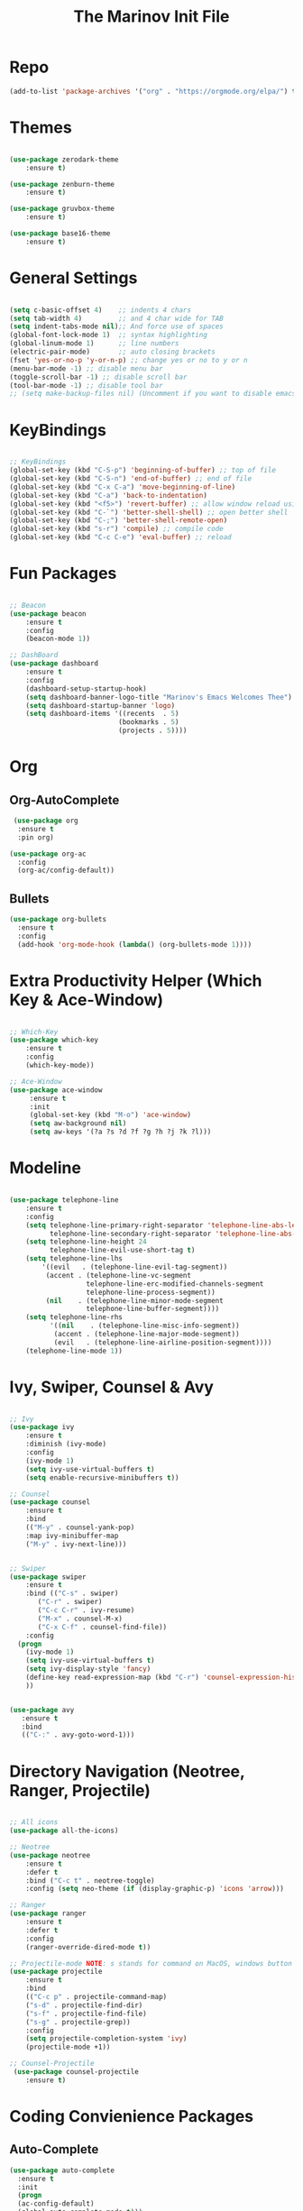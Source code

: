 #+TITLE: The Marinov Init File 
#+TAGS: Emacs
#+DESCRIPTION: Init file using use-package 

* Repo
#+BEGIN_SRC emacs-lisp
(add-to-list 'package-archives '("org" . "https://orgmode.org/elpa/") t)
#+END_SRC
* Themes
#+BEGIN_SRC emacs-lisp

(use-package zerodark-theme
    :ensure t)

(use-package zenburn-theme
    :ensure t)

(use-package gruvbox-theme
    :ensure t)

(use-package base16-theme
    :ensure t)

#+END_SRC
* General Settings
#+BEGIN_SRC emacs-lisp

(setq c-basic-offset 4)    ;; indents 4 chars
(setq tab-width 4)         ;; and 4 char wide for TAB
(setq indent-tabs-mode nil);; And force use of spaces
(global-font-lock-mode 1)  ;; syntax highlighting
(global-linum-mode 1)      ;; line numbers
(electric-pair-mode)       ;; auto closing brackets
(fset 'yes-or-no-p 'y-or-n-p) ;; change yes or no to y or n
(menu-bar-mode -1) ;; disable menu bar
(toggle-scroll-bar -1) ;; disable scroll bar
(tool-bar-mode -1) ;; disable tool bar 
;; (setq make-backup-files nil) (Uncomment if you want to disable emacs creating backup files)

#+END_SRC
* KeyBindings
#+BEGIN_SRC emacs-lisp

;; KeyBindings
(global-set-key (kbd "C-S-p") 'beginning-of-buffer) ;; top of file
(global-set-key (kbd "C-S-n") 'end-of-buffer) ;; end of file
(global-set-key (kbd "C-x C-a") 'move-beginning-of-line)
(global-set-key (kbd "C-a") 'back-to-indentation)
(global-set-key (kbd "<f5>") 'revert-buffer) ;; allow window reload using F5
(global-set-key (kbd "C-`") 'better-shell-shell) ;; open better shell 
(global-set-key (kbd "C-;") 'better-shell-remote-open)
(global-set-key (kbd "s-r") 'compile) ;; compile code
(global-set-key (kbd "C-c C-e") 'eval-buffer) ;; reload

#+END_SRC
* Fun Packages
#+BEGIN_SRC emacs-lisp

;; Beacon
(use-package beacon
    :ensure t
    :config
    (beacon-mode 1))

;; DashBoard
(use-package dashboard 
    :ensure t
    :config
    (dashboard-setup-startup-hook)
    (setq dashboard-banner-logo-title "Marinov's Emacs Welcomes Thee")
    (setq dashboard-startup-banner 'logo)
    (setq dashboard-items '((recents  . 5)
                           (bookmarks . 5)
                           (projects . 5))))

#+END_SRC

* Org
** Org-AutoComplete
#+BEGIN_SRC emacs-lisp
 (use-package org 
  :ensure t
  :pin org)

(use-package org-ac
  :config 
  (org-ac/config-default))
#+END_SRC
** Bullets
#+Begin_SRC emacs-lisp
(use-package org-bullets
  :ensure t
  :config
  (add-hook 'org-mode-hook (lambda() (org-bullets-mode 1))))
#+END_SRC
* Extra Productivity Helper (Which Key & Ace-Window)
#+BEGIN_SRC emacs-lisp

;; Which-Key
(use-package which-key
	:ensure t 
	:config
	(which-key-mode))

;; Ace-Window
(use-package ace-window
     :ensure t
     :init 
     (global-set-key (kbd "M-o") 'ace-window)
     (setq aw-background nil)
     (setq aw-keys '(?a ?s ?d ?f ?g ?h ?j ?k ?l)))

#+END_SRC
* Modeline
#+BEGIN_SRC emacs-lisp

(use-package telephone-line
    :ensure t
    :config
    (setq telephone-line-primary-right-separator 'telephone-line-abs-left
          telephone-line-secondary-right-separator 'telephone-line-abs-hollow-left)
    (setq telephone-line-height 24
          telephone-line-evil-use-short-tag t)
    (setq telephone-line-lhs
        '((evil   . (telephone-line-evil-tag-segment))
         (accent . (telephone-line-vc-segment
                   telephone-line-erc-modified-channels-segment
                   telephone-line-process-segment))
         (nil    . (telephone-line-minor-mode-segment
                   telephone-line-buffer-segment))))
    (setq telephone-line-rhs
          '((nil    . (telephone-line-misc-info-segment))
           (accent . (telephone-line-major-mode-segment))
           (evil   . (telephone-line-airline-position-segment))))
    (telephone-line-mode 1))

#+END_SRC

* Ivy, Swiper, Counsel & Avy
#+BEGIN_SRC emacs-lisp

;; Ivy
(use-package ivy
    :ensure t
    :diminish (ivy-mode)
    :config
    (ivy-mode 1)
    (setq ivy-use-virtual-buffers t)
    (setq enable-recursive-minibuffers t))

;; Counsel
(use-package counsel
    :ensure t
    :bind
    (("M-y" . counsel-yank-pop)
    :map ivy-minibuffer-map
    ("M-y" . ivy-next-line)))


;; Swiper 
(use-package swiper
    :ensure t
    :bind (("C-s" . swiper)
	   ("C-r" . swiper)
	   ("C-c C-r" . ivy-resume)
	   ("M-x" . counsel-M-x)
	   ("C-x C-f" . counsel-find-file))
    :config
  (progn
    (ivy-mode 1)
    (setq ivy-use-virtual-buffers t)
    (setq ivy-display-style 'fancy)
    (define-key read-expression-map (kbd "C-r") 'counsel-expression-history)
    ))


(use-package avy
   :ensure t
   :bind 
   (("C-:" . avy-goto-word-1)))

#+END_SRC
* Directory Navigation (Neotree, Ranger, Projectile)
#+BEGIN_SRC emacs-lisp

;; All icons
(use-package all-the-icons)

;; Neotree
(use-package neotree
    :ensure t
    :defer t
    :bind ("C-c t" . neotree-toggle)
    :config (setq neo-theme (if (display-graphic-p) 'icons 'arrow)))
    
;; Ranger
(use-package ranger
    :ensure t
    :defer t
    :config
    (ranger-override-dired-mode t))

;; Projectile-mode NOTE: s stands for command on MacOS, windows button for Windows
(use-package projectile
    :ensure t
    :bind
    (("C-c p" . projectile-command-map)
    ("s-d" . projectile-find-dir)
    ("s-f" . projectile-find-file)
    ("s-g" . projectile-grep))
    :config
    (setq projectile-completion-system 'ivy)
    (projectile-mode +1))

;; Counsel-Projectile
 (use-package counsel-projectile
    :ensure t)

#+END_SRC
* Coding Convienience Packages
** Auto-Complete
#+BEGIN_SRC emacs-lisp
(use-package auto-complete 
  :ensure t
  :init
  (progn
  (ac-config-default)
  (global-auto-complete-mode t)))
#+END_SRC
** Yasnippet
#+BEGIN_SRC emacs-lisp
(use-package yasnippet
  :ensure t
  :init 
  (yas-global-mode 1))

(use-package yasnippet-snippets 
  :ensure t)
#+END_SRC 
** FlyCheck
#+BEGIN_SRC emacs-lisp
(use-package flycheck
     :ensure t
     :init
     (global-flycheck-mode t))
#+END_SRC
** Company
#+BEGIN_SRC emacs-lisp
(use-package company
    :ensure t
    :config
    (setq company-idle-delay 0) ;; faster autcompletion
    (setq company-minimum-prefix-length 3) ;; show completions after 3 chars
    (setq global-company-mode t)) 
#+END_SRC

** Latex
#+BEGIN_SRC emacs-lisp
(use-package tex
    :ensure auctex)
#+END_SRC
** Iedit
#+BEGIN_SRC emacs-lisp
(use-package iedit
:ensure t
:bind (("C-c c" . iedit-mode)))
#+END_SRC
** Dump-Jump
#+BEGIN_SRC emacs-lisp
(use-package dumb-jump
  :bind (("M-g o" . dumb-jump-go-other-window)
         ("M-g j" . dumb-jump-go)
         ("M-g i" . dumb-jump-go-prompt)
         ("M-g x" . dumb-jump-go-prefer-external)
         ("M-g z" . dumb-jump-go-prefer-external-other-window))
  :config (setq dumb-jump-selector 'ivy) ;; (setq dumb-jump-selector 'helm)
  :ensure)
; dumb-jump-go C-M-g core functionality. Attempts to jump to the definition for the thing under point
;; dumb-jump-back C-M-p jumps back to where you were when you jumped.
;; dumb-jump-quick-look C-M-q like dumb-jump-go but only shows tooltip with file, line, and context
#+END_SRC
** Cider
#+BEGIN_SRC emacs-lisp
(use-package cider
    :ensure t)
#+END_SRC
** Better-Shell
   #+BEGIN_SRC emacs-lisp
   (use-package better-shell
    :ensure t
    :bind 
    (("C-`" . better-shell-shell)
    ("C-;" . better-shell-remote-open)))
   #+END_SRC

* Magit (Github Integration)
#+BEGIN_SRC emacs-lisp

(use-package magit
    :ensure t
    :init
    (progn
    (bind-key "C-x g" 'magit-status)
    (bind-key "C-x M-g" 'magit-dispatch-popup)))

#+END_SRC
* C++
** Modern Font Lock
#+BEGIN_SRC emacs-lisp
(use-package modern-cpp-font-lock
  :ensure t
  :config
  (modern-c++-font-lock-global-mode t))
#+END_SRC
** Clang-Format
#+BEGIN_SRC emacs-lisp
(use-package clang-format 
    :ensure t
    :bind 
    (("C-c u" . clang-format-region) ;; format current line
    ("C-c f" . clang-format-buffer)) ;; format entire file
    :config
    (setq clang-format-style-option ".clang-format"))
#+END_SRC
** Company-Irony Intellisense
#+BEGIN_SRC emacs-lisp

;; Begin auto-completion for C++
(use-package company-irony
    :ensure t
    :config
    (require 'company)
    (add-to-list 'company-backends 'company-irony))

;; C Headers Auto-Completion
(use-package company-irony-c-headers
    :ensure t
    :config
    (eval-after-load 'company
    '(add-to-list 'company-backends '(company-irony-c-headers company-irony))))

;; Enable Irony Mode
(use-package irony
    :ensure t
    :config
    (add-hook 'c++-mode-hook 'irony-mode)
    (add-hook 'c-mode-hook 'irony-mode)
    (add-hook 'objc-mode-hook 'irony-mode)
    (add-hook 'irony-mode-hook 'irony-cdb-autosetup-compile-options))

;; Eldoc indexing
(use-package irony-eldoc
    :ensure t
    :hook irony-mode)

(with-eval-after-load 'company
  (add-hook 'c++-mode-hook 'company-mode)
  (add-hook 'c-mode-hook 'company-mode))


#+END_SRC
** Flycheck-Irony Linter 
 #+BEGIN_SRC emacs-lisp
(use-package flycheck-irony
    :ensure t
    :hook (flycheck-mode . flycheck-irony-setup)
    :config
    (setq irony--compile-options
      '("-std=c++14"        ;; general 
        "-stdlib=libc++"))) ;; for mac only 
    
#+END_SRC
** ggtags 
#+BEGIN_SRC emacs-lisp
(use-package ggtags
    :ensure t
    :config 
    (add-hook 'c-mode-common-hook
          (lambda ()
            (when (derived-mode-p 'c-mode 'c++-mode 'java-mode)
              (ggtags-mode 1))))) 
#+END_SRC
* Python
** Elpy
#+BEGIN_SRC emacs-lisp
(use-package elpy
    :ensure t
    :config 
    (elpy-enable))
#+END_SRC
** Virtualenv
#+BEGIN_SRC emacs-lisp
;(use-package virtualenvwrapper
 ;   :ensure t
  ;  :config
  ;  (venv-initialize-interactive-shells)
  ;  (venv-initialize-eshell))
#+END_SRC
** Company-Jedi Intellisense
#+BEGIN_SRC emacs-lisp
(use-package company-jedi
    :ensure t
    :config
    (add-hook 'python-mode-hook 'jedi:setup))

(defun add-intellisense-hook ()
  "Finish add jedi intellisense."
  (add-to-list 'company-backends 'company-jedi))

(add-hook 'python-mode-hook 'add-intellisense-hook)
#+END_SRC
* Web-Development 
** Web-Mode
#+BEGIN_SRC emacs-lisp
(use-package web-mode
    :ensure t
    :config
	   (add-to-list 'auto-mode-alist '("\\.html?\\'" . web-mode))
	   (add-to-list 'auto-mode-alist '("\\.css?\\'" . web-mode))
	   (add-to-list 'auto-mode-alist '("\\.jsx$" . web-mode))
	   (add-to-list 'auto-mode-alist '("\\.vue?\\'" . web-mode))
	   (setq web-mode-engines-alist
		 '(("django"    . "\\.html\\'")))
	   (setq web-mode-ac-sources-alist
	   '(("css" . (ac-source-css-property))
	   ("vue" . (ac-source-words-in-buffer ac-source-abbrev))
         ("html" . (ac-source-words-in-buffer ac-source-abbrev))))

;; Indentation
    (setq web-mode-markup-indent-offset 4)
    (setq web-mode-code-indent-offset 4)
    (setq web-mode-css-indent-offset 4)

;; Auto-closing
    (setq web-mode-enable-auto-closing t)
    (setq web-mode-enable-auto-quoting t)

;; Highlighting
    (setq web-mode-enable-current-column-highlight t)
    (setq web-mode-enable-current-element-highlight t))

#+END_SRC
** CssWatcher
#+BEGIN_SRC emacs-lisp
;; (use-package csswatcher
    ;;:ensure t
    ;;:config
    ;;((ac-html-csswatcher-setup)))
#+END_SRC
** Emmet 
#+BEGIN_SRC emacs-lisp
(use-package emmet-mode
    :ensure t
    :config
    (add-hook 'sgml-mode-hook 'emmet-mode) ;; Auto-start on any markup modes
    (add-hook 'css-mode-hook  'emmet-mode)) ;; enable Emmet's css abbreviation.)
#+END_SRC

* JavaScript
#+BEGIN_SRC emacs-lisp
;; Js2-mode
(use-package js2-mode
    :ensure t)

(use-package js2-refactor
    :ensure t)

(use-package company-tern
   :ensure t
   :ensure tern)

(require 'js2-mode)
(add-to-list 'auto-mode-alist '("\\.js\\'" . js2-mode))

;; Better imenu
(add-hook 'js2-mode-hook #'js2-imenu-extras-mode)
;; refactor and xref
(require 'js2-refactor)
(require 'xref-js2)

(add-hook 'js2-mode-hook #'js2-refactor-mode)
(js2r-add-keybindings-with-prefix "C-c C-r")
(define-key js2-mode-map (kbd "C-k") #'js2r-kill)

;; Company-tern Intellisense for JavaScript
(require 'company-tern)
(add-to-list 'company-backends 'company-tern)
(add-hook 'js2-mode-hook (lambda ()
                           (tern-mode)
                           (company-mode)))
                           
;; Disable completion keybindings, as we use xref-js2 instead
(define-key tern-mode-keymap (kbd "M-.") nil)
(define-key tern-mode-keymap (kbd "M-,") nil)

;; Js-mode (which js2 is based on) binds "M-." which conflicts with xref, so
;; unbind it.
(define-key js-mode-map (kbd "M-.") nil)

(add-hook 'js2-mode-hook (lambda ()
			   (add-hook 'xref-backend-functions #'xref-js2-xref-backend nil t)))

;; Es-lint for javascript
(flycheck-add-mode 'javascript-eslint 'web-mode)

(setq-default flycheck-disabled-checkers
  (append flycheck-disabled-checkers
    '(javascript-jshint)))

;; Use eslint with web-mode for jsx files
(flycheck-add-mode 'javascript-eslint 'web-mode)
(flycheck-add-mode 'javascript-eslint 'javascript-mode)

;;;;;;;; JavaScript end
#+END_SRC
* Csharp 
#+BEGIN_SRC emacs-lisp
(use-package csharp-mode
    :ensure t)

(use-package omnisharp
    :ensure t)

(defun csharp-development ()
  "Csharp development."
  (electric-pair-local-mode 1))
(add-hook 'csharp-mode-hook 'csharp-development)
(add-hook 'csharp-mode-hook 'omnisharp-mode)
#+END_SRC
